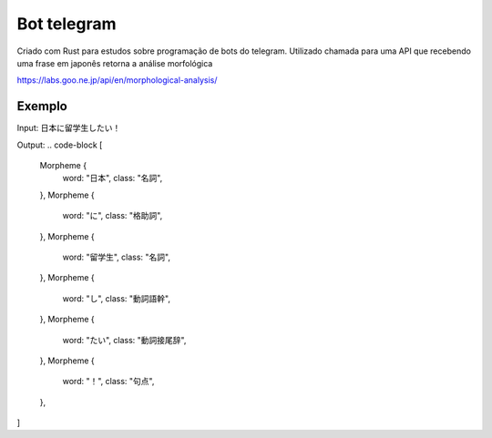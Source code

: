 Bot telegram 
********************

Criado com Rust para estudos sobre programação de bots do telegram. Utilizado chamada para uma API que recebendo uma frase em japonês retorna a análise morfológica

https://labs.goo.ne.jp/api/en/morphological-analysis/

Exemplo
========
Input: 日本に留学生したい！

Output: 
.. code-block
[
    Morpheme {
        word: "日本",
        class: "名詞",
    },
    Morpheme {
        word: "に",
        class: "格助詞",
    },
    Morpheme {
        word: "留学生",
        class: "名詞",
    },
    Morpheme {
        word: "し",
        class: "動詞語幹",
    },
    Morpheme {
        word: "たい",
        class: "動詞接尾辞",
    },
    Morpheme {
        word: "！",
        class: "句点",
    },
]